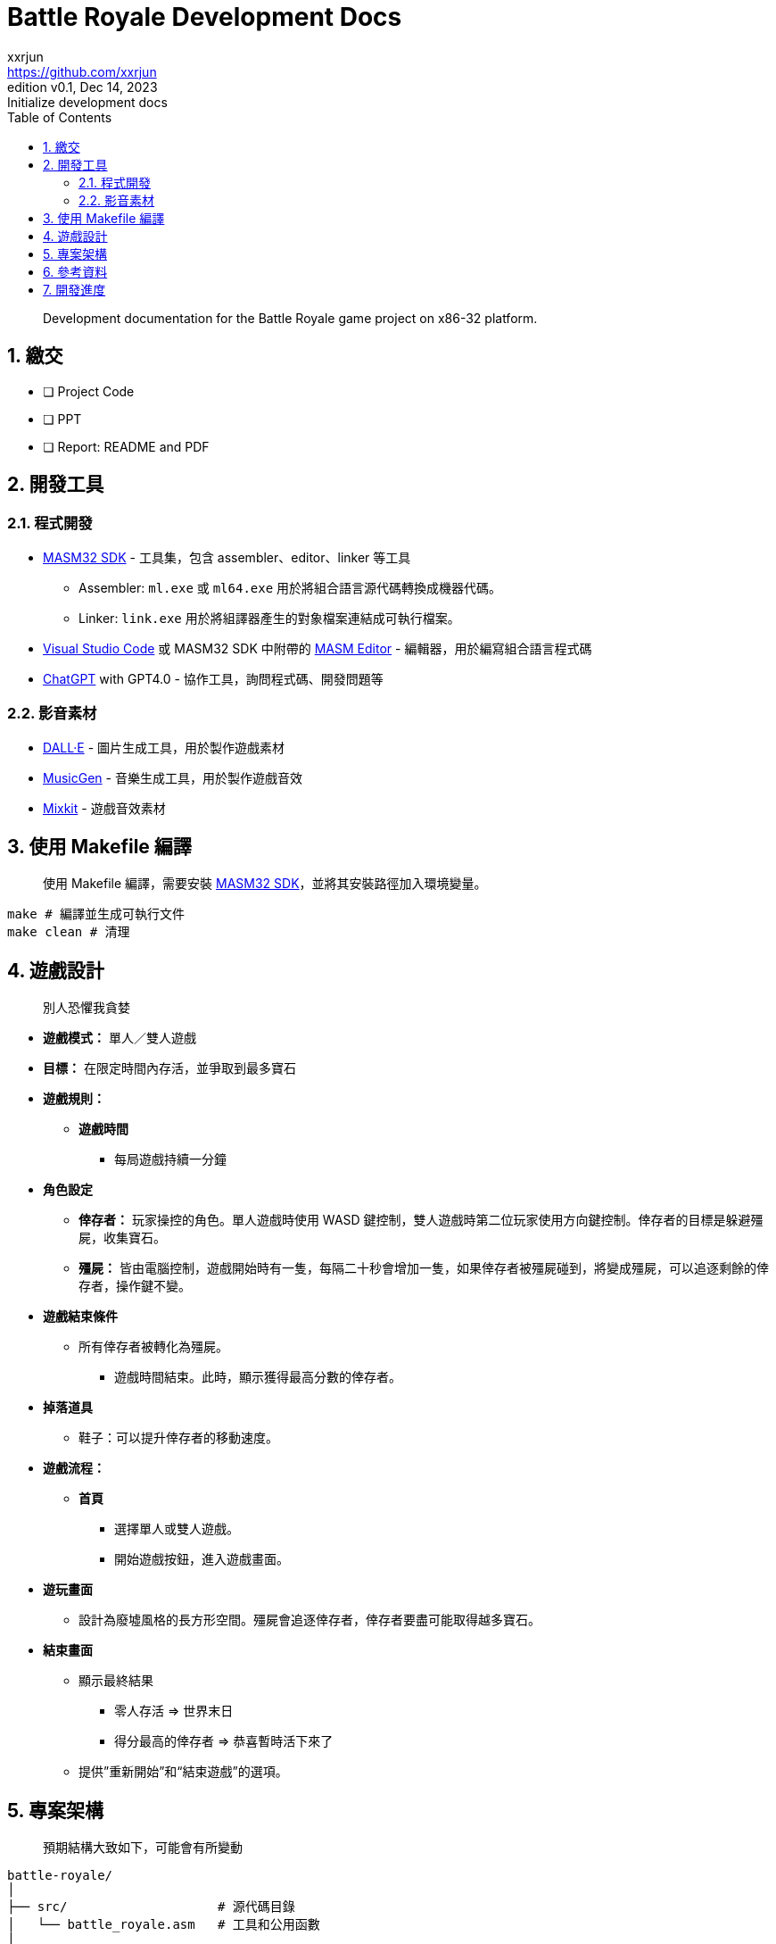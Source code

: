 = Battle Royale Development Docs
xxrjun <https://github.com/xxrjun>
:revnumber: v0.1
:revdate: Dec 14, 2023
:revremark: Initialize development docs
:icons: font
:toc:
:toclevels: 3
:sectnums:
:sectnumlevels: 5
:version-label: Edition

[quote]
____
Development documentation for the Battle Royale game project on x86-32 platform.
____

== 繳交

* [ ] Project Code
* [ ] PPT
* [ ] Report: README and PDF

== 開發工具

=== 程式開發

* link:https://www.masm32.com/index.htm[MASM32 SDK] - 工具集，包含 assembler、editor、linker 等工具
** Assembler: `ml.exe` 或 `ml64.exe` 用於將組合語言源代碼轉換成機器代碼。
** Linker: `link.exe` 用於將組譯器產生的對象檔案連結成可執行檔案。
* link:https://code.visualstudio.com/[Visual Studio Code] 或 MASM32 SDK 中附帶的 link:https://www.masm32.com/[MASM Editor] - 編輯器，用於編寫組合語言程式碼
* link:https://chat.openai.com/[ChatGPT] with GPT4.0 - 協作工具，詢問程式碼、開發問題等

=== 影音素材

* link:https://openai.com/dall-e-3[DALL·E] - 圖片生成工具，用於製作遊戲素材
* link:https://huggingface.co/spaces/facebook/MusicGen[MusicGen] - 音樂生成工具，用於製作遊戲音效
* link:https://mixkit.co/free-sound-effects/game/[Mixkit] - 遊戲音效素材

== 使用 Makefile 編譯

[quote]
____
使用 Makefile 編譯，需要安裝 link:https://www.masm32.com/index.htm[MASM32 SDK]，並將其安裝路徑加入環境變量。
____

[source,shell]
----
make # 編譯並生成可執行文件
make clean # 清理
----

== 遊戲設計

[quote]
____
別人恐懼我貪婪
____

* *遊戲模式：* 單人／雙人遊戲
* *目標：* 在限定時間內存活，並爭取到最多寶石
* *遊戲規則：*
** *遊戲時間*
*** 每局遊戲持續一分鐘

* *角色設定*
** *倖存者：* 玩家操控的角色。單人遊戲時使用 WASD 鍵控制，雙人遊戲時第二位玩家使用方向鍵控制。倖存者的目標是躲避殭屍，收集寶石。
** *殭屍：* 皆由電腦控制，遊戲開始時有一隻，每隔二十秒會增加一隻，如果倖存者被殭屍碰到，將變成殭屍，可以追逐剩餘的倖存者，操作鍵不變。

* *遊戲結束條件*
** 所有倖存者被轉化為殭屍。
*** 遊戲時間結束。此時，顯示獲得最高分數的倖存者。

* *掉落道具*
** 鞋子：可以提升倖存者的移動速度。

* *遊戲流程：*
** *首頁*
*** 選擇單人或雙人遊戲。
*** 開始遊戲按鈕，進入遊戲畫面。

* *遊玩畫面*
** 設計為廢墟風格的長方形空間。殭屍會追逐倖存者，倖存者要盡可能取得越多寶石。

* *結束畫面*
** 顯示最終結果
*** 零人存活 ⇒ 世界末日
*** 得分最高的倖存者 ⇒ 恭喜暫時活下來了
** 提供”重新開始”和“結束遊戲”的選項。

== 專案架構

[quote]
____
預期結構大致如下，可能會有所變動
____

[source,shell]
----
battle-royale/
│
├── src/                    # 源代碼目錄
│   └── battle_royale.asm   # 工具和公用函數
│
├── bin/                    # 編譯後的二進制文件和可執行文件
│   └── battle_royle.exe    # 可執行文件
│
├── docs/                   # 文件目錄
│   └── development.md      # 開發相關文檔
│
├── assets/                 # 資源文件，如圖像、音效等
│   ├── docs/               # 文件用圖像 
│   ├── images/             # 遊戲用圖像
│   └── sounds/             # 遊戲用音效
│
├── lib/                    # 外部庫和依賴
├── Makefile                # 編譯腳本
├── README.md               # 專案說明文件
└── .gitignore              # Git忽略文件配置
----

== 參考資料

* link:https://learn.microsoft.com/en-us/windows/win32/api/_winmsg/[Programming reference for the Win32 API - Windows and Messages]
** link:https://learn.microsoft.com/en-us/windows/win32/api/winbase[winbase.h header]
** link:https://learn.microsoft.com/en-us/windows/win32/api/winuser[winuser.h header]

* link:https://learn.microsoft.com/en-us/cpp/assembler/masm/directives-reference?view=msvc-170[MASM Directives Reference]

== 開發進度

